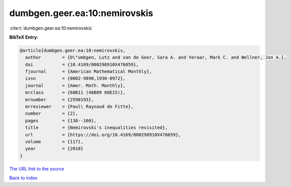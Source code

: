 dumbgen.geer.ea:10:nemirovskis
==============================

:cite:t:`dumbgen.geer.ea:10:nemirovskis`

**BibTeX Entry:**

.. code-block:: bibtex

   @article{dumbgen.geer.ea:10:nemirovskis,
     author        = {D\"umbgen, Lutz and van de Geer, Sara A. and Veraar, Mark C. and Wellner, Jon A.},
     doi           = {10.4169/000298910X476059},
     fjournal      = {American Mathematical Monthly},
     issn          = {0002-9890,1930-0972},
     journal       = {Amer. Math. Monthly},
     mrclass       = {60B11 (46B09 60E15)},
     mrnumber      = {2590193},
     mrreviewer    = {Paul\ Raynaud de Fitte},
     number        = {2},
     pages         = {138--160},
     title         = {Nemirovski's inequalities revisited},
     url           = {https://doi.org/10.4169/000298910X476059},
     volume        = {117},
     year          = {2010}
   }

`The URL link to the source <https://doi.org/10.4169/000298910X476059>`__


`Back to index <../By-Cite-Keys.html>`__
